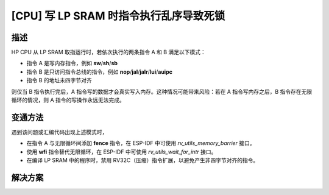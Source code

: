 [CPU] 写 LP SRAM 时指令执行乱序导致死锁
~~~~~~~~~~~~~~~~~~~~~~~~~~~~~~~~~~~~~~~~~~~

.. only:: esp32c6

   .. tags::
      
      v0.0, v0.1

.. only:: esp32h2

   .. tags::

      v0.0, v0.1

描述
^^^^

HP CPU 从 LP SRAM 取指运行时，若依次执行的两条指令 A 和 B 满足以下模式：

- 指令 A 是写内存指令，例如 **sw**/**sh**/**sb**
- 指令 B 是只访问指令总线的指令，例如 **nop**/**jal**/**jalr**/**lui**/**auipc**
- 指令 B 的地址未四字节对齐

则仅当 B 指令执行完后，A 指令写的数据才会真实写入内存。这种情况可能带来风险：若在 A 指令写内存之后，B 指令存在无限循环的情况，则 A 指令的写操作永远无法完成。

变通方法
^^^^^^^^

遇到该问题或汇编代码出现上述模式时，

- 在指令 A 与无限循环间添加 **fence** 指令，在 ESP-IDF 中可使用 *rv_utils_memory_barrier* 接口。
- 使用 **wfi** 指令替代无限循环，在 ESP-IDF 中可使用 *rv_utils_wait_for_intr* 接口。
- 在编译 LP SRAM 中的程序时，禁用 RV32C（压缩）指令扩展，以避免产生非四字节对齐的指令。

解决方案
^^^^^^^^

.. only:: esp32c6

   已在芯片版本 :bdg-success:`v0.2` 中修复。

.. only:: esp32h2

   已在芯片版本 :bdg-success:`v1.2` 中修复。
